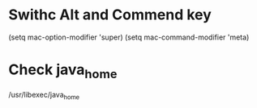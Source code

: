 * Swithc Alt and Commend key
(setq mac-option-modifier 'super)
(setq mac-command-modifier 'meta)
* Check java_home
/usr/libexec/java_home
